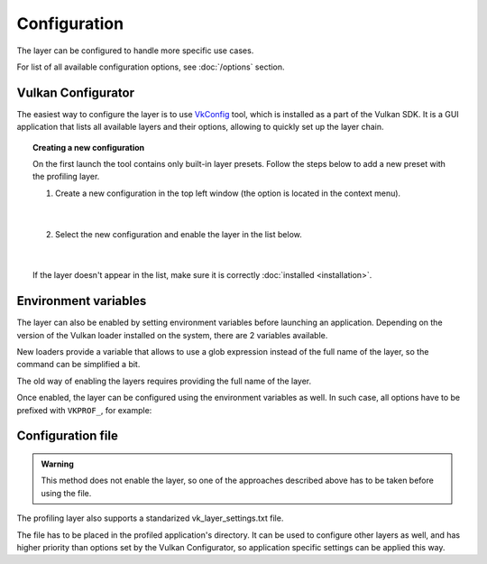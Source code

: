 Configuration
=============

The layer can be configured to handle more specific use cases.

For list of all available configuration options, see :doc:`/options` section.

Vulkan Configurator
-------------------

The easiest way to configure the layer is to use `VkConfig <https://vulkan.lunarg.com/doc/view/1.3.268.0/windows/vkconfig.html>`_ tool, which is installed as a part of the Vulkan SDK. It is a GUI application that lists all available layers and their options, allowing to quickly set up the layer chain.

.. image:: /static/img/vulkan-configurator.jpg

.. topic:: Creating a new configuration

    On the first launch the tool contains only built-in layer presets. Follow the steps below to add a new preset with the profiling layer.

    1. Create a new configuration in the top left window (the option is located in the context menu).

        .. image:: /static/img/new-configuration.jpg
            :scale: 75%
            :align: center

        |

    2. Select the new configuration and enable the layer in the list below.

        .. image:: /static/img/enable-layer.jpg
            :scale: 75%
            :align: center

        |

    If the layer doesn't appear in the list, make sure it is correctly :doc:`installed <installation>`.

Environment variables
---------------------

The layer can also be enabled by setting environment variables before launching an application. Depending on the version of the Vulkan loader installed on the system, there are 2 variables available.

New loaders provide a variable that allows to use a glob expression instead of the full name of the layer, so the command can be simplified a bit.

.. tabs::
    .. code-tab:: batch Windows

        set VK_LOADER_LAYERS_ENABLE=*profiler_unified

    .. code-tab:: bash Linux

        export VK_LOADER_LAYERS_ENABLE="*profiler_unified"

The old way of enabling the layers requires providing the full name of the layer.

.. tabs::
    .. code-tab:: batch Windows

        set VK_INSTANCE_LAYERS=VK_LAYER_profiler_unified

    .. code-tab:: bash Linux

        export VK_INSTANCE_LAYERS="VK_LAYER_profiler_unified"

.. deprecated:: 1.3.234
    The variable is still supported by the newer Vulkan loaders, but it has been deprecated and will be removed in the future. Prefer using ``VK_LOADER_LAYERS_ENABLE`` instead.

Once enabled, the layer can be configured using the environment variables as well. In such case, all options have to be prefixed with ``VKPROF_``, for example:

.. tabs::
    .. code-tab:: batch Windows

        set VKPROF_sampling_mode=pipeline
        set VKPROF_frame_delimiter=present
        set VKPROF_frame_count=3

    .. code-tab:: bash Linux

        export VKPROF_sampling_mode="pipeline"
        export VKPROF_frame_delimiter="present"
        export VKPROF_frame_count=3

Configuration file
------------------

.. admonition:: Warning

    This method does not enable the layer, so one of the approaches described above has to be taken before using the file.

The profiling layer also supports a standarized vk_layer_settings.txt file.

The file has to be placed in the profiled application's directory. It can be used to configure other layers as well, and has higher priority than options set by the Vulkan Configurator, so application specific settings can be applied this way.

.. code-block::
    :caption: vk_layer_settings.txt

    profiler_unified.sampling_mode = pipeline
    profiler_unified.frame_delimiter = present
    profiler_unified.frame_count = 3
